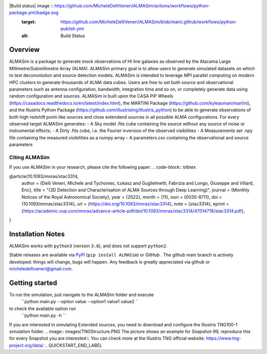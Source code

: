 .. image:: images/extended_sim_0.png

|Build status| image :: https://github.com/MicheleDelliVeneri/ALMASim/actions/workflows/python-package.yml/badge.svg
    :target: https://github.com/MicheleDelliVeneri/ALMASim/blob/main/.github/workflows/python-publish.yml
    :alt: Build Status

Overview
========
.. INTRO_START_LABEL
ALMASim is a package to generate mock observations of HI line galaxies as observed by the Atacama Large Millimetre/Submillimetre Array (ALMA). ALMASim primary goal is to allow users to generate simulated datasets on which to test deconvolution and source detection models. ALMASim is intended to leverage MPI parallel computing on modern HPC clusters to generate thousands of ALMA data cubes. Users are free to set both source and observational parameters such as antenna configuration, bandwidth, integration time and so on, or completely generate data using random configuration and sources.
ALMASim is built upon the CASA PiP Wheels (https://casadocs.readthedocs.io/en/latest/index.html), the MARTINI Package (https://github.com/kyleaoman/martini), and the Illustris Python Package (https://github.com/illustristng/illustris_python) to be able to generate observations of both high redshift point-like sources and close extendend sources in all possible ALMA configurations. 
For every observed target ALMASim generates:
- A Sky model .fits cube containing the source without any source of noise or instrumental effects;
- A Dirty .fits cube, i.e. the Fourier inversion of the observed visibilities 
- A Measurements set .npy file containing the measured visibilities as a numpy array 
- A parameters.csv containing the observational and source parameters

.. INTRO_END_LABEL

Citing ALMASim
--------------

.. CITING_START_LABEL
   
If you use ALMASim in your research, please cite the following paper:
.. code-block:: bibtex

@article{10.1093/mnras/stac3314,
    author = {Delli Veneri, Michele and Tychoniec, Łukasz and Guglielmetti, Fabrizia and Longo, Giuseppe and Villard, Eric},
    title = "{3D Detection and Characterisation of ALMA Sources through Deep Learning}",
    journal = {Monthly Notices of the Royal Astronomical Society},
    year = {2022},
    month = {11},
    issn = {0035-8711},
    doi = {10.1093/mnras/stac3314},
    url = {https://doi.org/10.1093/mnras/stac3314},
    note = {stac3314},
    eprint = {https://academic.oup.com/mnras/advance-article-pdf/doi/10.1093/mnras/stac3314/47014718/stac3314.pdf},
}

.. _ALMASim entry: https://doi.org/10.1093/mnras/stac3314
.. CITING_END_LABEL

Installation Notes
==================
.. INSTALLATION_NOTES_START_LABEL
ALMASim works with ``python3`` (version ``3.8``), and does not support ``python2``.

Stable releases are available via PyPI_ (``pip install ALMASim``) or GitHub .
The github main branch is actively developed: things will change, bugs will happen. Any feedback is greatly appreciated via github or micheledelliveneri@gmail.com.

.. _PyPI: https://pypi.org/
.. _micheledelliveneri@gmail.com: mailto:micheledelliveneri@gmail.com
.. INSTALLATION_NOTES_END_LABEL

Getting started
===============

.. QUICKSTART_START_LABEL
To run the simulation, just navigate to the ALMASim folder and execute 
  ``python main.py --option value --option1 value1 value2   ``
to check the available option run 
  ``python main.py -h   ``

If you are interested in simulating Extended sources, you need to download and configure the Illustris TNG100-1 simulation folder.
.. image:: images/TNGStructure.PNG
The picture shows an example for Snapshot-99, reproduce this for every Snapshot you are interested i. You can check more at the Illustris TNG official website: https://www.tng-project.org/data/  
.. QUICKSTART_END_LABEL